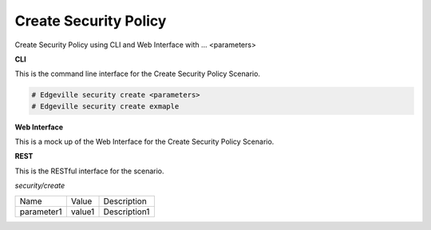 .. _Scenario-Create-Security-Policy:

Create Security Policy
======================

Create Security Policy using CLI and Web Interface with ... <parameters>

.. image:: Create-Security-Policy.png


**CLI**

This is the command line interface for the Create Security Policy Scenario.

.. code-block:: none

  # Edgeville security create <parameters>
  # Edgeville security create exmaple

**Web Interface**

This is a mock up of the Web Interface for the Create Security Policy Scenario.

.. image:: Create-Security-PolicyWeb.png

**REST**

This is the RESTful interface for the scenario.

*security/create*

============  ========  ===================
Name          Value     Description
------------  --------  -------------------
parameter1    value1    Description1
============  ========  ===================
